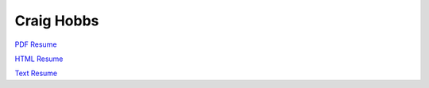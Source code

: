 Craig Hobbs
===========

`PDF Resume <https://craigahobbs.github.io/resume/resume.pdf>`_

`HTML Resume <https://craigahobbs.github.io/resume/resume.html>`_

`Text Resume <https://craigahobbs.github.io/resume/resume.txt>`_
